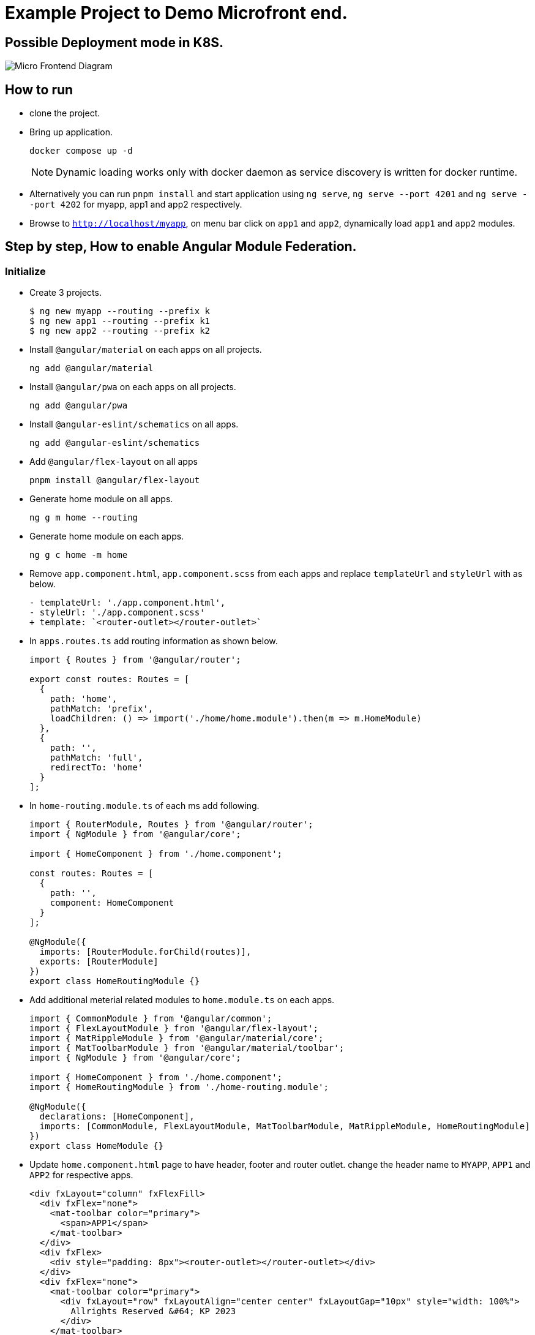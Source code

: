 = Example Project to Demo Microfront end.

:source-highlighter: coderay

== Possible Deployment mode in K8S.

image::images/micro_frontend.png[Micro Frontend Diagram]

== How to run

- clone the project.
- Bring up application.
+
----
docker compose up -d
----
NOTE: Dynamic loading works only with docker daemon as service discovery is written for docker runtime.

- Alternatively you can run `pnpm install` and start application using `ng serve`, `ng serve --port 4201` and `ng serve --port 4202` for myapp, app1 and app2 respectively.
- Browse to `http://localhost/myapp`, on menu bar click on `app1` and `app2`, dynamically load `app1` and `app2` modules.

== Step by step, How to enable Angular Module Federation.

=== Initialize

- Create 3 projects.
+
[,console]
----
$ ng new myapp --routing --prefix k
$ ng new app1 --routing --prefix k1
$ ng new app2 --routing --prefix k2
----

- Install `@angular/material` on each apps on all projects.
+
[,console]
----
ng add @angular/material
----

- Install `@angular/pwa` on each apps on all projects.
+
[,console]
----
ng add @angular/pwa
----
- Install `@angular-eslint/schematics` on all apps.
+
[,console]
----
ng add @angular-eslint/schematics
----
- Add `@angular/flex-layout` on all apps
+
[,console]
----
pnpm install @angular/flex-layout
----

- Generate home module on all apps.
+
[,console]
----
ng g m home --routing
----
- Generate home module on each apps.
+
[,console]
----
ng g c home -m home
----
- Remove `app.component.html`, `app.component.scss` from each apps and replace `templateUrl` and `styleUrl` with as below.
+
[source,typescript]
----
- templateUrl: './app.component.html',
- styleUrl: './app.component.scss'
+ template: `<router-outlet></router-outlet>`
----

- In `apps.routes.ts` add routing information as shown below.
+
[source,typescript]
----
import { Routes } from '@angular/router';

export const routes: Routes = [
  {
    path: 'home',
    pathMatch: 'prefix',
    loadChildren: () => import('./home/home.module').then(m => m.HomeModule)
  },
  {
    path: '',
    pathMatch: 'full',
    redirectTo: 'home'
  }
];

----

- In `home-routing.module.ts` of each ms add following.
+
[source,typescript]
----
import { RouterModule, Routes } from '@angular/router';
import { NgModule } from '@angular/core';

import { HomeComponent } from './home.component';

const routes: Routes = [
  {
    path: '',
    component: HomeComponent
  }
];

@NgModule({
  imports: [RouterModule.forChild(routes)],
  exports: [RouterModule]
})
export class HomeRoutingModule {}

----
- Add additional meterial related modules to `home.module.ts` on each apps.
+
[source,typescript]
----
import { CommonModule } from '@angular/common';
import { FlexLayoutModule } from '@angular/flex-layout';
import { MatRippleModule } from '@angular/material/core';
import { MatToolbarModule } from '@angular/material/toolbar';
import { NgModule } from '@angular/core';

import { HomeComponent } from './home.component';
import { HomeRoutingModule } from './home-routing.module';

@NgModule({
  declarations: [HomeComponent],
  imports: [CommonModule, FlexLayoutModule, MatToolbarModule, MatRippleModule, HomeRoutingModule]
})
export class HomeModule {}

----

- Update `home.component.html` page to have header, footer and router outlet. change the header name to `MYAPP`, `APP1` and `APP2` for respective apps.
+
[source,html]
----
<div fxLayout="column" fxFlexFill>
  <div fxFlex="none">
    <mat-toolbar color="primary">
      <span>APP1</span>
    </mat-toolbar>
  </div>
  <div fxFlex>
    <div style="padding: 8px"><router-outlet></router-outlet></div>
  </div>
  <div fxFlex="none">
    <mat-toolbar color="primary">
      <div fxLayout="row" fxLayoutAlign="center center" fxLayoutGap="10px" style="width: 100%">
        Allrights Reserved &#64; KP 2023
      </div>
    </mat-toolbar>
  </div>
</div>

----
- Remove `standalone: true` and `imports` from `home.component.ts`

- Update `styles.scss` with following configuration for flexbox to work.
+
[source,css]
----
html,
body {
  height: 100%;
  box-sizing: border-box;
  margin: 0;
  font-family: Roboto, 'Helvetica Neue', sans-serif;
}
----
- In `app1`, perform following tasks.
.. Add `app1` module.
+
[source,shell]
----
ng g m app1 --routing
----
.. Add `app1` component.
+
[source,shell]
----
ng g c app1 -m app1
----
.. Update `home-routing.module.ts`. as shown below.
+
[source,typescript]
----
import { RouterModule, Routes } from '@angular/router';
import { NgModule } from '@angular/core';

import { HomeComponent } from './home.component';

const routes: Routes = [
  {
    path: '',
    component: HomeComponent,
    children: [
      {
        path: '',
        loadChildren: () => import('../app1/app1.module').then(m => m.App1Module)
      }
    ]
  }
];

@NgModule({
  imports: [RouterModule.forChild(routes)],
  exports: [RouterModule]
})
export class HomeRoutingModule {}

----

.. Change `app1-routing.module.ts` as shown below.
+
[source,typescript]
----
import { RouterModule, Routes } from '@angular/router';
import { App1Component } from './app1.component';
import { NgModule } from '@angular/core';

const routes: Routes = [
  {
    path: '',
    component: App1Component
  }
];

@NgModule({
  imports: [RouterModule.forChild(routes)],
  exports: [RouterModule]
})
export class App1RoutingModule {}

----
.. Update `app1.component.html` as shown below.
+
[source,html]
----
<div fxLayout="column" fxLayoutAlign="center center" fxLayoutGap="4px" style="height: 100%; width: 100%">
  <p><b style="font-size: large">app1 works!</b></p>
</div>
----
.. Remove `standalone: true` and `imports` from `app1.component.ts`
.. Update `app1.module.ts` as shown below.
+
[source,typescript]
----
import { CommonModule } from '@angular/common';
import { FlexLayoutModule } from '@angular/flex-layout';
import { NgModule } from '@angular/core';

import { App1Component } from './app1.component';
import { App1RoutingModule } from './app1-routing.module';

@NgModule({
  exports: [App1Component],
  declarations: [App1Component],
  imports: [CommonModule, FlexLayoutModule, App1RoutingModule]
})
export class App1Module {}
----
- Repeat the last step for `app2` application as well.
.. Add `app2` module.
+
[,console]
----
ng g m app2 --routing
----
.. Add `app2` component.
+
[,console]
----
ng g c app2 -m app2
----
.. Update `home-routing.module.ts`. as shown below.
+
[source,typescript]
----
import { RouterModule, Routes } from '@angular/router';
import { NgModule } from '@angular/core';

import { HomeComponent } from './home.component';

const routes: Routes = [
  {
    path: '',
    component: HomeComponent,
    children: [
      {
        path: '',
        loadChildren: () => import('../app2/app2.module').then(m => m.App2Module)
      }
    ]
  }
];

@NgModule({
  imports: [RouterModule.forChild(routes)],
  exports: [RouterModule]
})
export class HomeRoutingModule {}

----

.. Change `app2-routing.module.ts` as shown below.
+
[source,typescript]
----
import { RouterModule, Routes } from '@angular/router';
import { App2Component } from './app2.component';
import { NgModule } from '@angular/core';

const routes: Routes = [
  {
    path: '',
    component: App2Component
  }
];

@NgModule({
  imports: [RouterModule.forChild(routes)],
  exports: [RouterModule]
})
export class App2RoutingModule {}


----
.. Update `app2.component.html` as shown below.
+
[source,html]
----
<div fxLayout="column" fxLayoutAlign="center center" fxLayoutGap="4px" style="height: 100%; width: 100%">
  <p><b style="font-size: large">app2 works!</b></p>
</div>
----
.. Remove `standalone: true` and `imports` from `app2.component.ts`
.. Update `app2.module.ts` as shown below.
+
[source, typescript]
----
import { CommonModule } from '@angular/common';
import { FlexLayoutModule } from '@angular/flex-layout';
import { NgModule } from '@angular/core';

import { App2Component } from './app2.component';
import { App2RoutingModule } from './app2-routing.module';

@NgModule({
  exports: [App2Component],
  declarations: [App2Component],
  imports: [CommonModule, FlexLayoutModule, App2RoutingModule]
})
export class App2Module {}

----
- Now start each app using below command and access from browser and verify all apps are working.
+
[source,shell]
----
// myapp
ng serve
// app1
ng serve --port 4201
// app2
ng serve --port 4202
----

- Verification.
.. Verify `app1` is working by browsing `http://localhost:4201`
.. Verify `app2` is working by browsing `http://localhost:4202`

- Stop the apps.

### Enable federation.

#### Enable Module Export for App1.
- Enable remote app for `app1`.
+
[source,shell]
----
ng add @angular-architects/module-federation --type remote
----
- Update `webpack.config.js` to expose App1Module and shared libraries.
+
[source,typescript]
----
const { shareAll, share, withModuleFederationPlugin } = require('@angular-architects/module-federation/webpack');

module.exports = withModuleFederationPlugin({
  name: 'app1',

  exposes: {
    './App1Module': './src/app/app1/app1.module.ts'
  },

  // shared: {
  //   ...shareAll({ singleton: true, strictVersion: true, requiredVersion: 'auto' }),
  // },
  shared: share({
    '@angular/core': { singleton: true, strictVersion: true, requiredVersion: 'auto' },
    '@angular/common': { singleton: true, strictVersion: true, requiredVersion: 'auto' },
    '@angular/common/http': { singleton: true, strictVersion: true, requiredVersion: 'auto' },
    '@angular/router': { singleton: true, strictVersion: true, requiredVersion: 'auto' },
    '@angular/material': { singleton: true, strictVersion: true, requiredVersion: 'auto', includeSecondaries: true },
  })
});


----

#### Enable Module Export for App2.

- Enable remote app for `app2`.
+
[source,shell]
----
ng add @angular-architects/module-federation --type remote
----
- Update `webpack.config.js` to expose App2Module and shared libraries.
+
[source,typescript]
----
const { shareAll, share, withModuleFederationPlugin } = require('@angular-architects/module-federation/webpack');

module.exports = withModuleFederationPlugin({
  name: 'app2',

  exposes: {
    './App2Module': './src/app/app2/app2.module.ts'
  },

  // shared: {
  //   ...shareAll({ singleton: true, strictVersion: true, requiredVersion: 'auto' }),
  // },
  shared: share({
    '@angular/core': { singleton: true, strictVersion: true, requiredVersion: 'auto' },
    '@angular/common': { singleton: true, strictVersion: true, requiredVersion: 'auto' },
    '@angular/common/http': { singleton: true, strictVersion: true, requiredVersion: 'auto' },
    '@angular/router': { singleton: true, strictVersion: true, requiredVersion: 'auto' },
    '@angular/material': { singleton: true, strictVersion: true, requiredVersion: 'auto', includeSecondaries: true },
  })
});

----

#### Import Modules on myapp.

.- Consume the remote app in `myapp` using dynamic loading.
+
[source,shell]
----
$ ng add @angular-architects/module-federation --type dynamic-host
----
- Update `webpack.config.js` to expose App2Module and shared libraries.
+
[source,typescript]
----
const { shareAll, share, withModuleFederationPlugin } = require('@angular-architects/module-federation/webpack');

module.exports = withModuleFederationPlugin({

  // shared: {
  //   ...shareAll({ singleton: true, strictVersion: true, requiredVersion: 'auto' }),
  // },
  shared: share({
    '@angular/core': { singleton: true, strictVersion: true, requiredVersion: 'auto' },
    '@angular/common': { singleton: true, strictVersion: true, requiredVersion: 'auto' },
    '@angular/common/http': { singleton: true, strictVersion: true, requiredVersion: 'auto' },
    '@angular/router': { singleton: true, strictVersion: true, requiredVersion: 'auto' },
    '@angular/material': { singleton: true, strictVersion: true, requiredVersion: 'auto', includeSecondaries: true },
  })
});

----
- Update `home-routing.module.ts` to use `app1` and `app2 modules`.
+
[source,typescript]
----
const routes: Routes = [
  {
    path: '',
    component: HomeComponent,
    children: [
      {
        path: 'app1',
        loadChildren: () =>
          loadRemoteModule({
            type: 'manifest',
            remoteName: 'app1',
            exposedModule: './App1Module',
          }).then((m) => m.App1Module),
      },
      {
        path: 'app2',
        loadChildren: () =>
          loadRemoteModule({
            type: 'manifest',
            remoteName: 'app2',
            exposedModule: './App2Module',
          }).then((m) => m.App2Module),
      },
    ],
  },
];
----
. Update `mf.manifest.json` to point to the remote apps.
+
[source, json]
----
{
  "app1": "http://localhost:4201/remoteEntry.js",
  "app2": "http://localhost:4202/remoteEntry.js"
}
----

- Now Run the apps.
+
[source,shell]
----
# MYAPP
ng serve
# App1
ng serve --port 4201
# App2
ng serve --port 4202
----

- Verification.
.. Verify `app1` is working by browsing `http://localhost:4201`
.. Verify `app2` is working by browsing `http://localhost:4202`
.. Verify `myapp` is working by browsing `http://localhost:4200`
.. Verify `app1` module is getting loaded by brouwing `http://localhost:4200/#/home/app1`
.. Verify `app2` module is getting loaded by brouwing `http://localhost:4200/#/home/app2`

Referances:

- https://www.angulararchitects.io/en/blog/whats-new-in-angular-architects-module-federation-14-3/